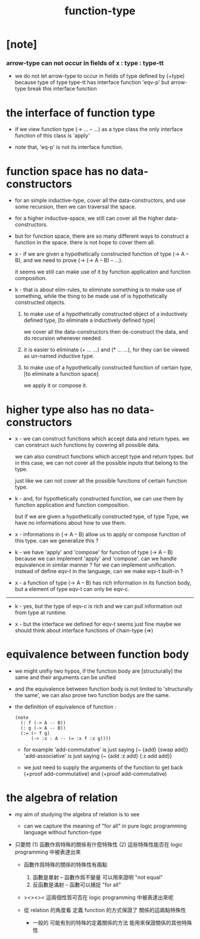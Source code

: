 #+title: function-type

* [note]

*** arrow-type can not occur in fields of x : type : type-tt

    - we do not let arrow-type to occur in fields of type defined by (+type)
      because type of type type-tt has interface function 'eqv-p'
      but arrow-type break this interface function

* the interface of function type

  - if we view function type (-> ... -- ...) as a type class
    the only interface function of this class is 'apply'

  - note that, 'eq-p' is not its interface function.

* function space has no data-constructors

  - for an simple inductive-type,
    cover all the data-constructors,
    and use some recursion,
    then we can traversal the space.

  - for a higher inductive-space,
    we still can cover
    all the higher data-constructors.

  - but for function space,
    there are so many different ways
    to construct a function in the space.
    there is not hope to cover them all.

  - x -
    if we are given a hypothetically constructed function
    of type (-> A -- B),
    and we need to prove (-> (-> A -- B) -- ...).

    it seems we still can make use of it
    by function application and function composition.

  - k -
    that is about elim-rules,
    to eliminate something is to make use of something,
    while the thing to be made use of
    is hypothetically constructed objects.

    1. to make use of a hypothetically constructed object
       of a inductively defined type,
       [to eliminate a inductively defined type]

       we cover all the data-constructors
       then de-construct the data,
       and do recursion whenever needed.

    2. it is easier to eliminate (+ ... ...) and (* ... ...),
       for they can be viewed as un-named inductive type.

    3. to make use of a hypothetically constructed function
       of certain type,
       [to eliminate a function space]

       we apply it or compose it.

* higher type also has no data-constructors

  - x -
    we can construct functions
    which accept data and return types.
    we can construct such functions
    by covering all possible data.

    we can also construct functions
    which accept type and return types.
    but in this case,
    we can not cover all the possible inputs
    that belong to the type.

    just like we can not cover all the possible
    functions of certain function type.

  - k -
    and, for hypothetically constructed function,
    we can use them by function application
    and function composition.

    but if we are given a hypothetically constructed type,
    of type Type,
    we have no informations about how to use them.

  - x -
    informations in (-> A -- B) allow us
    to apply or compose function of this type.
    can we generalize this ?

  - k -
    we have 'apply' and 'compose' for function of type (-> A -- B)
    because we can implement 'apply' and 'compose'.
    can we handle equivalence in similar manner ?
    for we can implement unification.
    instead of define eqv-t in the language,
    can we make eqv-t built-in ?

  - x -
    a function of type (-> A -- B)
    has rich information in its function body,
    but a element of type eqv-t can only be eqv-c.

  ------

  - k -
    yes, but the type of eqv-c is rich
    and we can pull information out from type at runtime.

  - x -
    but the interface we defined for eqv-t seems just fine
    maybe we should think about interface functions of chain-type (=>)

* equivalence between function body

  - we might unifiy two hypos,
    if the function body are [structurally] the same
    and their arguments can be unified

  - and the equivalence between function body
    is not limited to 'structurally the same',
    we can also prove two function bodys are the same.

  - the definition of equivalence of function :

    #+begin_src jojo
    (note
      (: f (-> A -- B))
      (: g (-> A -- B))
      (:= (~ f g)
          (-> :x : A -- (= :x f :x g))))
    #+end_src

    - for example
      'add-commutative' is just saying (~ {add} {swap add})
      'add-associative' is just saying (~ {add :z add} {:z add add})

    - we just need to supply the arguments of the function
      to get back (+proof add-commutative)
      and (+proof add-commutative)

* the algebra of relation

  - my aim of studying the algebra of relation
    is to see

    - can we capture the meaning of "for all"
      in pure logic programming language
      without function-type

  - 只要問
    (1) 函數作爲特殊的關係有什麼特殊性
    (2) 這些特殊性能否在 logic programming 中被表達出來

    - 函數作爲特殊的關係的特殊性有兩點
      1. 函數是單射 -- 函數作爲不變量 可以用來證明 "not equal"
      2. 反函數是滿射 -- 函數可以捕捉 "for all"

    - ><><><
      這兩個性質可否在 logic programming 中被表達出來呢

    - 從 relation 的角度看
      定義 function 的方式保證了 關係的這兩點特殊性

      - 一般的
        可能有別的特殊的定義關係的方法
        能用來保證關係的其他特殊性
